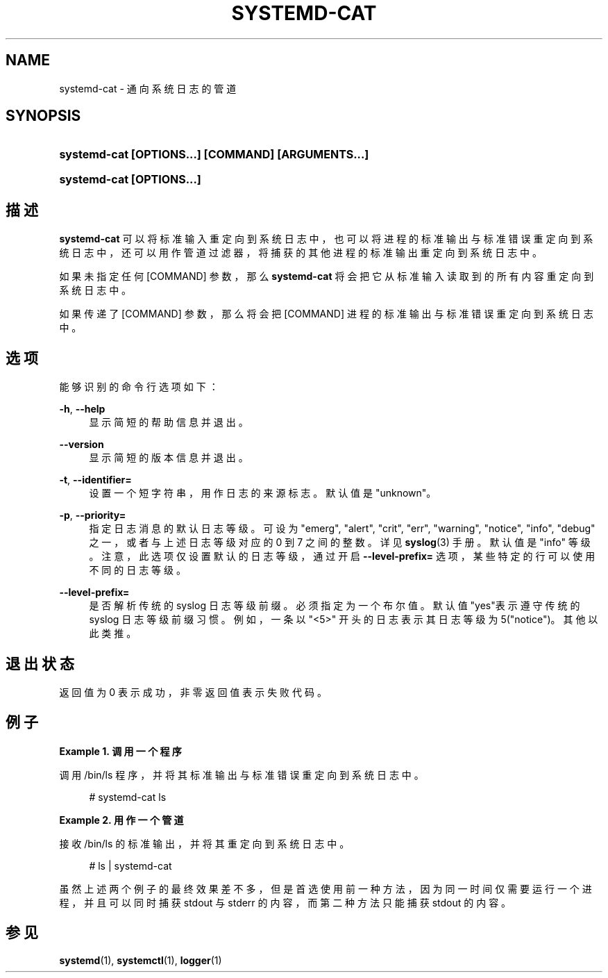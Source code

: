 '\" t
.TH "SYSTEMD\-CAT" "1" "" "systemd 231" "systemd-cat"
.\" -----------------------------------------------------------------
.\" * Define some portability stuff
.\" -----------------------------------------------------------------
.\" ~~~~~~~~~~~~~~~~~~~~~~~~~~~~~~~~~~~~~~~~~~~~~~~~~~~~~~~~~~~~~~~~~
.\" http://bugs.debian.org/507673
.\" http://lists.gnu.org/archive/html/groff/2009-02/msg00013.html
.\" ~~~~~~~~~~~~~~~~~~~~~~~~~~~~~~~~~~~~~~~~~~~~~~~~~~~~~~~~~~~~~~~~~
.ie \n(.g .ds Aq \(aq
.el       .ds Aq '
.\" -----------------------------------------------------------------
.\" * set default formatting
.\" -----------------------------------------------------------------
.\" disable hyphenation
.nh
.\" disable justification (adjust text to left margin only)
.ad l
.\" -----------------------------------------------------------------
.\" * MAIN CONTENT STARTS HERE *
.\" -----------------------------------------------------------------
.SH "NAME"
systemd-cat \- 通向系统日志的管道
.SH "SYNOPSIS"
.HP \w'\fBsystemd\-cat\ \fR\fB[OPTIONS...]\fR\fB\ \fR\fB[COMMAND]\fR\fB\ \fR\fB[ARGUMENTS...]\fR\ 'u
\fBsystemd\-cat \fR\fB[OPTIONS...]\fR\fB \fR\fB[COMMAND]\fR\fB \fR\fB[ARGUMENTS...]\fR
.HP \w'\fBsystemd\-cat\ \fR\fB[OPTIONS...]\fR\ 'u
\fBsystemd\-cat \fR\fB[OPTIONS...]\fR
.SH "描述"
.PP
\fBsystemd\-cat\fR
可以将标准输入重定向到系统日志中， 也可以将进程的标准输出与标准错误重定向到系统日志中， 还可以用作管道过滤器， 将捕获的其他进程的标准输出重定向到系统日志中。
.PP
如果未指定任何
[COMMAND]
参数，那么
\fBsystemd\-cat\fR
将会把它从标准输入读取到的所有内容 重定向到系统日志中。
.PP
如果传递了
[COMMAND]
参数， 那么将会把
[COMMAND]
进程的标准输出与标准错误重定向到系统日志中。
.SH "选项"
.PP
能够识别的命令行选项如下：
.PP
\fB\-h\fR, \fB\-\-help\fR
.RS 4
显示简短的帮助信息并退出。
.RE
.PP
\fB\-\-version\fR
.RS 4
显示简短的版本信息并退出。
.RE
.PP
\fB\-t\fR, \fB\-\-identifier=\fR
.RS 4
设置一个短字符串， 用作日志的来源标志。 默认值是"unknown"。
.RE
.PP
\fB\-p\fR, \fB\-\-priority=\fR
.RS 4
指定日志消息的默认日志等级。 可设为
"emerg",
"alert",
"crit",
"err",
"warning",
"notice",
"info",
"debug"
之一， 或者与上述日志等级对应的 0 到 7 之间的整数。 详见
\fBsyslog\fR(3)
手册。 默认值是
"info"
等级。 注意，此选项仅设置默认的日志等级， 通过开启
\fB\-\-level\-prefix=\fR
选项， 某些特定的行可以使用不同的日志等级。
.RE
.PP
\fB\-\-level\-prefix=\fR
.RS 4
是否解析传统的 syslog 日志等级前缀。 必须指定为一个布尔值。 默认值"yes"表示遵守传统的 syslog 日志等级前缀习惯。 例如，一条以
"<5>"
开头的日志 表示其日志等级为 5("notice")。 其他以此类推。
.RE
.SH "退出状态"
.PP
返回值为 0 表示成功， 非零返回值表示失败代码。
.SH "例子"
.PP
\fBExample\ \&1.\ \&调用一个程序\fR
.PP
调用
/bin/ls
程序，并将其标准输出与标准错误重定向到系统日志中。
.sp
.if n \{\
.RS 4
.\}
.nf
# systemd\-cat ls
.fi
.if n \{\
.RE
.\}
.PP
\fBExample\ \&2.\ \&用作一个管道\fR
.PP
接收
/bin/ls
的标准输出， 并将其重定向到系统日志中。
.sp
.if n \{\
.RS 4
.\}
.nf
# ls | systemd\-cat
.fi
.if n \{\
.RE
.\}
.PP
虽然上述两个例子的最终效果差不多， 但是首选使用前一种方法，因为同一时间仅需要运行一个进程， 并且可以同时捕获 stdout 与 stderr 的内容， 而第二种方法只能捕获 stdout 的内容。
.SH "参见"
.PP
\fBsystemd\fR(1),
\fBsystemctl\fR(1),
\fBlogger\fR(1)
.\" manpages-zh translator: 金步国
.\" manpages-zh comment: 金步国作品集：http://www.jinbuguo.com
